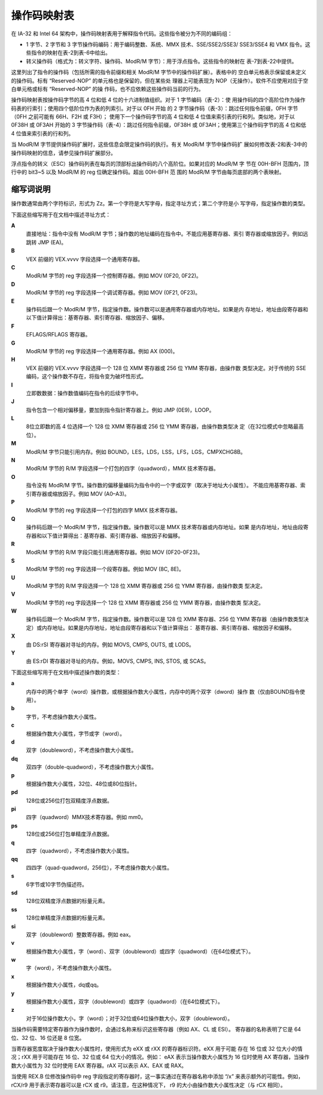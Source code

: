 操作码映射表
============

在 IA-32 和 Intel 64 架构中，操作码映射表用于解释指令代码。这些指令被分为不同的编码组：

* 1 字节、2 字节和 3 字节操作码编码：用于编码整数、系统、MMX 技术、SSE/SSE2/SSE3/
  SSE3/SSE4 和 VMX 指令。这些指令的映射在表-2到表-6中给出。
* 转义操作码（格式为：转义字符、操作码、ModR/M 字节）：用于浮点指令。这些指令的映射在
  表-7到表-22中提供。

这里列出了指令的操作码（包括所需的指令前缀和相关 ModR/M 字节中的操作码扩展）。表格中的
空白单元格表示保留或未定义的操作码。标有 “Reserved-NOP” 的单元格也是保留的，但在某些处
理器上可能表现为 NOP（无操作）。软件不应使用对应于空白单元格或标有 “Reserved-NOP” 的操
作码，也不应依赖这些操作码当前的行为。

操作码映射表按操作码字节的高 4 位和低 4 位的十六进制值组织。对于 1 字节编码（表-2）：使
用操作码的四个高阶位作为操作码表的行索引；使用四个低阶位作为表的列索引。对于以 0FH 开始
的 2 字节操作码（表-3）：跳过任何指令前缀，0FH 字节（0FH 之前可能有 66H、F2H 或 F3H）；
使用下一个操作码字节的高 4 位和低 4 位值来索引表的行和列。类似地，对于以 0F38H 或 0F3AH
开始的 3 字节操作码（表-4）：跳过任何指令前缀，0F38H 或 0F3AH；使用第三个操作码字节的高
4 位和低 4 位值来索引表的行和列。

当 ModR/M 字节提供操作码扩展时，这些信息会限定操作码的执行。有关 ModR/M 字节中操作码扩
展如何修改表-2和表-3中的操作码映射的信息，请参见操作码扩展部分。

浮点指令的转义（ESC）操作码列表在每页的顶部标出操作码的八个高阶位。如果对应的 ModR/M 字
节在 00H-BFH 范围内，顶行中的 bit3~5 以及 ModR/M 的 reg 位确定操作码。超出 00H-BFH 范
围的 ModR/M 字节由每页底部的两个表映射。

缩写词说明
-----------

操作数通常由两个字符标识，形式为 Zz。第一个字符是大写字母，指定寻址方式；第二个字符是小
写字母，指定操作数的类型。

下面这些缩写用于在文档中描述寻址方式：

**A**
    直接地址：指令中没有 ModR/M 字节；操作数的地址编码在指令中。不能应用基寄存器、索引
    寄存器或缩放因子。例如远跳转 JMP (EA)。
**B**
    VEX 前缀的 VEX.vvvv 字段选择一个通用寄存器。
**C**
    ModR/M 字节的 reg 字段选择一个控制寄存器。例如 MOV (0F20, 0F22)。
**D**
    ModR/M 字节的 reg 字段选择一个调试寄存器。例如 MOV (0F21, 0F23)。
**E**
    操作码后跟一个 ModR/M 字节，指定操作数。操作数可以是通用寄存器或内存地址。如果是内
    存地址，地址由段寄存器和以下值计算得出：基寄存器、索引寄存器、缩放因子、偏移。
**F**
    EFLAGS/RFLAGS 寄存器。
**G**
    ModR/M 字节的 reg 字段选择一个通用寄存器。例如 AX (000)。
**H**
    VEX 前缀的 VEX.vvvv 字段选择一个 128 位 XMM 寄存器或 256 位 YMM 寄存器，由操作数
    类型决定。对于传统的 SSE 编码，这个操作数不存在，将指令变为破坏性形式。
**I**
    立即数数据：操作数值编码在指令的后续字节中。
**J**
    指令包含一个相对偏移量，要加到指令指针寄存器上。例如 JMP (0E9)，LOOP。
**L**
    8位立即数的高 4 位选择一个 128 位 XMM 寄存器或 256 位 YMM 寄存器，由操作数类型决
    定（在32位模式中忽略最高位）。
**M**
    ModR/M 字节只能引用内存。例如 BOUND，LES，LDS，LSS，LFS，LGS，CMPXCHG8B。
**N**
    ModR/M 字节的 R/M 字段选择一个打包的四字（quadword），MMX 技术寄存器。
**O**
    指令没有 ModR/M 字节。操作数的偏移量编码为指令中的一个字或双字（取决于地址大小属性）。
    不能应用基寄存器、索引寄存器或缩放因子。例如 MOV (A0–A3)。
**P**
    ModR/M 字节的 reg 字段选择一个打包的四字 MMX 技术寄存器。
**Q**
    操作码后跟一个 ModR/M 字节，指定操作数。操作数可以是 MMX 技术寄存器或内存地址。如果
    是内存地址，地址由段寄存器和以下值计算得出：基寄存器、索引寄存器、缩放因子和偏移。
**R**
    ModR/M 字节的 R/M 字段只能引用通用寄存器。例如 MOV (0F20-0F23)。
**S**
    ModR/M 字节的 reg 字段选择一个段寄存器。例如 MOV (8C, 8E)。
**U**
    ModR/M 字节的 R/M 字段选择一个 128 位 XMM 寄存器或 256 位 YMM 寄存器，由操作数类
    型决定。
**V**
    ModR/M 字节的 reg 字段选择一个 128 位 XMM 寄存器或 256 位 YMM 寄存器，由操作数类
    型决定。
**W**
    操作码后跟一个 ModR/M 字节，指定操作数。操作数可以是 128 位 XMM 寄存器、256 位 YMM
    寄存器（由操作数类型决定）或内存地址。如果是内存地址，地址由段寄存器和以下值计算得出：
    基寄存器、索引寄存器、缩放因子和偏移。
**X**
    由 DS:rSI 寄存器对寻址的内存。例如 MOVS, CMPS, OUTS, 或 LODS。
**Y**
    由 ES:rDI 寄存器对寻址的内存。例如，MOVS, CMPS, INS, STOS, 或 SCAS。

下面这些缩写用于在文档中描述操作数的类型：

**a**
    内存中的两个单字（word）操作数，或根据操作数大小属性，内存中的两个双字（dword）操作
    数（仅由BOUND指令使用）。
**b**
    字节，不考虑操作数大小属性。
**c**
    根据操作数大小属性，字节或字（word）。
**d**
    双字（doubleword），不考虑操作数大小属性。
**dq**
    双四字（double-quadword），不考虑操作数大小属性。
**p**
    根据操作数大小属性，32位、48位或80位指针。
**pd**
    128位或256位打包双精度浮点数据。
**pi**
    四字（quadword）MMX技术寄存器。例如 mm0。
**ps**
    128位或256位打包单精度浮点数据。
**q**
    四字（quadword），不考虑操作数大小属性。
**qq**
    四四字（quad-quadword，256位），不考虑操作数大小属性。
**s**
    6字节或10字节伪描述符。
**sd**
    128位双精度浮点数据的标量元素。
**ss**
    128位单精度浮点数据的标量元素。
**si**
    双字（doubleword）整数寄存器。例如 eax。
**v**
    根据操作数大小属性，字（word）、双字（doubleword）或四字（quadword）（在64位模式下）。
**w**
    字（word），不考虑操作数大小属性。
**x**
    根据操作数大小属性，dq或qq。
**y**
    根据操作数大小属性，双字（doubleword）或四字（quadword）（在64位模式下）。
**z**
    对于16位操作数大小，字（word）；对于32位或64位操作数大小，双字（doubleword）。

当操作码需要特定寄存器作为操作数时，会通过名称来标识这些寄存器（例如 AX、CL 或 ESI）。
寄存器的名称表明了它是 64 位、32 位、16 位还是 8 位宽。

当寄存器宽度取决于操作数大小属性时，使用形式为 eXX 或 rXX 的寄存器标识符。eXX 用于可能
存在 16 位或 32 位大小的情况；rXX 用于可能存在 16 位、32 位或 64 位大小的情况。例如：
eAX 表示当操作数大小属性为 16 位时使用 AX 寄存器，当操作数大小属性为 32 位时使用 EAX
寄存器。rAX 可以表示 AX、EAX 或 RAX。

当使用 REX.B 位修改操作码中 reg 字段指定的寄存器时，这一事实通过在寄存器名称中添加 “/x”
来表示额外的可能性。例如，rCX/r9 用于表示寄存器可以是 rCX 或 r9。请注意，在这种情况下，
r9 的大小由操作数大小属性决定（与 rCX 相同）。
